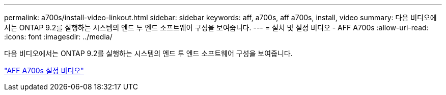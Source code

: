 ---
permalink: a700s/install-video-linkout.html 
sidebar: sidebar 
keywords: aff, a700s, aff a700s, install, video 
summary: 다음 비디오에서는 ONTAP 9.2를 실행하는 시스템의 엔드 투 엔드 소프트웨어 구성을 보여줍니다. 
---
= 설치 및 설정 비디오 - AFF A700s
:allow-uri-read: 
:icons: font
:imagesdir: ../media/


[role="lead"]
다음 비디오에서는 ONTAP 9.2를 실행하는 시스템의 엔드 투 엔드 소프트웨어 구성을 보여줍니다.

link:https://youtu.be/Q6orVMyj94A["AFF A700s 설정 비디오"^]
